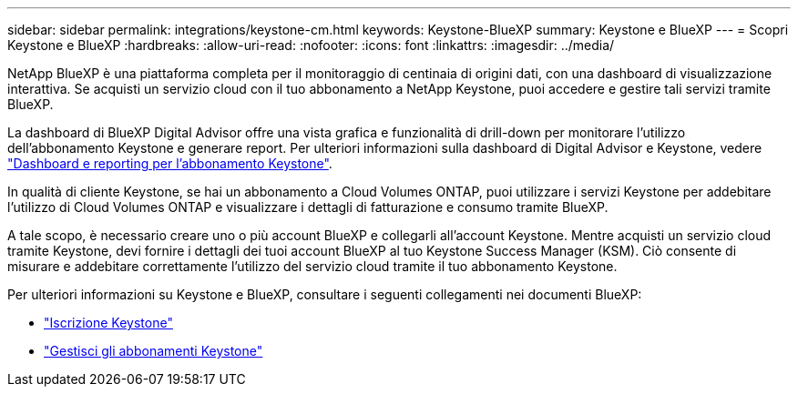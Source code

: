 ---
sidebar: sidebar 
permalink: integrations/keystone-cm.html 
keywords: Keystone-BlueXP 
summary: Keystone e BlueXP 
---
= Scopri Keystone e BlueXP
:hardbreaks:
:allow-uri-read: 
:nofooter: 
:icons: font
:linkattrs: 
:imagesdir: ../media/


[role="lead"]
NetApp BlueXP è una piattaforma completa per il monitoraggio di centinaia di origini dati, con una dashboard di visualizzazione interattiva. Se acquisti un servizio cloud con il tuo abbonamento a NetApp Keystone, puoi accedere e gestire tali servizi tramite BlueXP.

La dashboard di BlueXP Digital Advisor offre una vista grafica e funzionalità di drill-down per monitorare l'utilizzo dell'abbonamento Keystone e generare report. Per ulteriori informazioni sulla dashboard di Digital Advisor e Keystone, vedere link:../integrations/aiq-keystone-details.html["Dashboard e reporting per l'abbonamento Keystone"].

In qualità di cliente Keystone, se hai un abbonamento a Cloud Volumes ONTAP, puoi utilizzare i servizi Keystone per addebitare l'utilizzo di Cloud Volumes ONTAP e visualizzare i dettagli di fatturazione e consumo tramite BlueXP.

A tale scopo, è necessario creare uno o più account BlueXP e collegarli all'account Keystone. Mentre acquisti un servizio cloud tramite Keystone, devi fornire i dettagli dei tuoi account BlueXP al tuo Keystone Success Manager (KSM). Ciò consente di misurare e addebitare correttamente l'utilizzo del servizio cloud tramite il tuo abbonamento Keystone.

Per ulteriori informazioni su Keystone e BlueXP, consultare i seguenti collegamenti nei documenti BlueXP:

* https://docs.netapp.com/us-en/cloud-manager-cloud-volumes-ontap/concept-licensing.html#keystone-flex-subscription["Iscrizione Keystone"^]
* https://docs.netapp.com/us-en/cloud-manager-cloud-volumes-ontap/task-manage-keystone.html["Gestisci gli abbonamenti Keystone"^]

